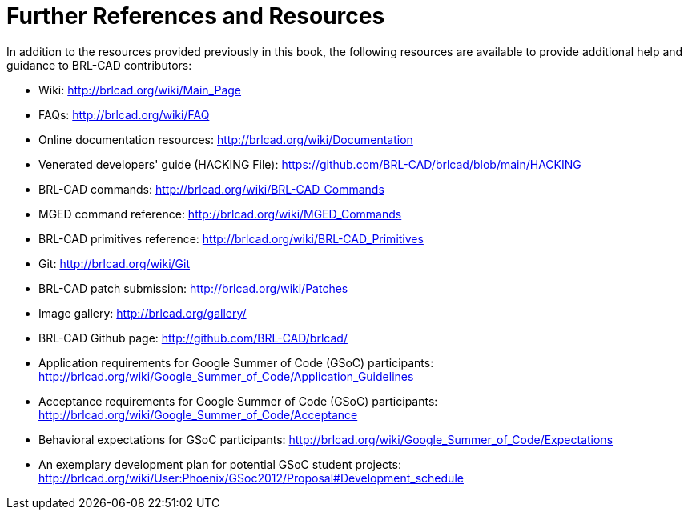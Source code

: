 
:sectnums!:

[appendix]
= Further References and Resources

In addition to the resources provided previously in this book, the following resources are available to provide additional help and guidance to BRL-CAD contributors: 

* Wiki: http://brlcad.org/wiki/Main_Page
* FAQs: http://brlcad.org/wiki/FAQ
* Online documentation resources: http://brlcad.org/wiki/Documentation
* Venerated developers' guide (HACKING File): https://github.com/BRL-CAD/brlcad/blob/main/HACKING
* BRL-CAD commands: http://brlcad.org/wiki/BRL-CAD_Commands
* MGED command reference: http://brlcad.org/wiki/MGED_Commands
* BRL-CAD primitives reference: http://brlcad.org/wiki/BRL-CAD_Primitives
* Git: http://brlcad.org/wiki/Git
* BRL-CAD patch submission: http://brlcad.org/wiki/Patches
* Image gallery: http://brlcad.org/gallery/
* BRL-CAD Github page: http://github.com/BRL-CAD/brlcad/
* Application requirements for Google Summer of Code (GSoC) participants: http://brlcad.org/wiki/Google_Summer_of_Code/Application_Guidelines
* Acceptance requirements for Google Summer of Code (GSoC) participants: http://brlcad.org/wiki/Google_Summer_of_Code/Acceptance
* Behavioral expectations for GSoC participants: http://brlcad.org/wiki/Google_Summer_of_Code/Expectations
* An exemplary development plan for potential GSoC student projects: http://brlcad.org/wiki/User:Phoenix/GSoc2012/Proposal#Development_schedule


:sectnums: